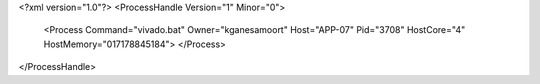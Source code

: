 <?xml version="1.0"?>
<ProcessHandle Version="1" Minor="0">
    <Process Command="vivado.bat" Owner="kganesamoort" Host="APP-07" Pid="3708" HostCore="4" HostMemory="017178845184">
    </Process>
</ProcessHandle>
